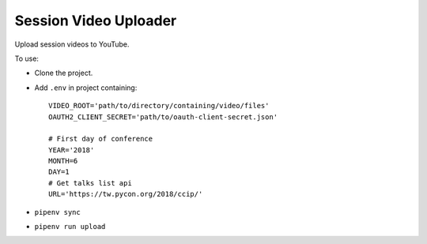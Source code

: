 ======================
Session Video Uploader
======================

Upload session videos to YouTube.

To use:

* Clone the project.

* Add ``.env`` in project containing::

    VIDEO_ROOT='path/to/directory/containing/video/files'
    OAUTH2_CLIENT_SECRET='path/to/oauth-client-secret.json'
    
    # First day of conference
    YEAR='2018'
    MONTH=6
    DAY=1
    # Get talks list api
    URL='https://tw.pycon.org/2018/ccip/'

* ``pipenv sync``

* ``pipenv run upload``
